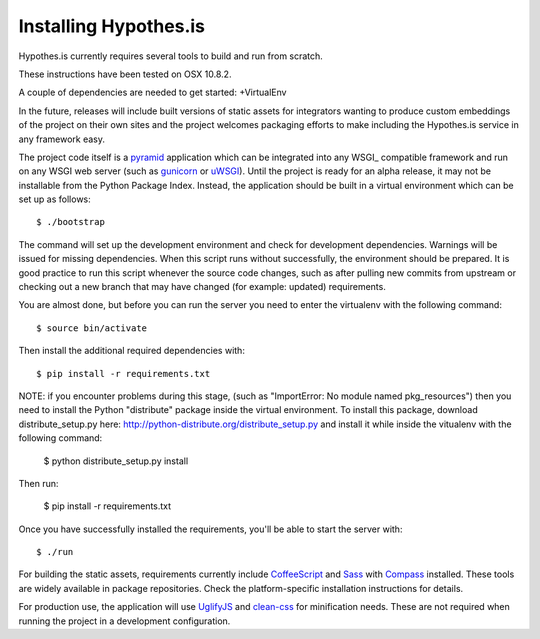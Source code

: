 Installing Hypothes.is
######################

Hypothes.is currently requires several tools to build and run from scratch.

These instructions have been tested on OSX 10.8.2. 

A couple of dependencies are needed to get started:
+VirtualEnv


In the future, releases will include built versions of static assets for
integrators wanting to produce custom embeddings of the project on their
own sites and the project welcomes packaging efforts to make including
the Hypothes.is service in any framework easy.

The project code itself is a pyramid_ application which can be integrated
into any WSGI_ compatible framework and run on any WSGI web server (such
as gunicorn_ or uWSGI_). Until the project is ready for an alpha release,
it may not be installable from the Python Package Index. Instead, the
application should be built in a virtual environment which can be set up as
follows::

    $ ./bootstrap

The command will set up the development environment and check for development
dependencies. Warnings will be issued for missing dependencies. When this
script runs without successfully, the environment should be prepared. It is
good practice to run this script whenever the source code changes, such as
after pulling new commits from upstream or checking out a new branch that may
have changed (for example: updated) requirements.

You are almost done, but before you can run the server you need to enter the
virtualenv with the following command::
    
    $ source bin/activate

Then install the additional required dependencies with::

    $ pip install -r requirements.txt

NOTE: if you encounter problems during this stage, (such as "ImportError: 
No module named pkg_resources") then you need to install the Python "distribute" 
package inside the virtual environment. To install this package, download distribute_setup.py 
here: http://python-distribute.org/distribute_setup.py and install it while inside the 
vitualenv with the following command:

    $ python distribute_setup.py install

Then run:

    $ pip install -r requirements.txt

Once you have successfully installed the requirements, you'll be able to start 
the server with::

    $ ./run

For building the static assets, requirements currently include CoffeeScript_
and Sass_ with Compass_ installed. These tools are widely available in package
repositories. Check the platform-specific installation instructions for
details.

For production use, the application will use UglifyJS_ and clean-css_ for
minification needs. These are not required when running the project in a
development configuration.

.. _pyramid: http://www.pylonsproject.org/
.. _gunicorn: http://gunicorn.org/
.. _uWSGI: http://projects.unbit.it/uwsgi/
.. _elasticsearch: http://www.elasticsearch.org/
.. _CoffeeScript: http://coffeescript.org/
.. _Sass: http://sass-lang.com/
.. _Compass: http://compass-style.org/
.. _UglifyJS: http://marijnhaverbeke.nl//uglifyjs
.. _clean-css: https://github.com/GoalSmashers/clean-css
